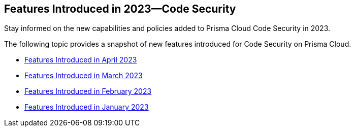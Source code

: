 
== Features Introduced in 2023—Code Security

Stay informed on the new capabilities and policies added to Prisma Cloud Code Security in 2023.

The following topic provides a snapshot of new features introduced for Code Security on Prisma Cloud.

* xref:features-introduced-in-code-security-april-2023.adoc[Features Introduced in April 2023]
* xref:features-introduced-in-code-security-march-2023.adoc[Features Introduced in March 2023]
* xref:features-introduced-in-code-security-february-2023.adoc[Features Introduced in February 2023]
* xref:features-introduced-in-code-security-january-2023.adoc[Features Introduced in January 2023]

